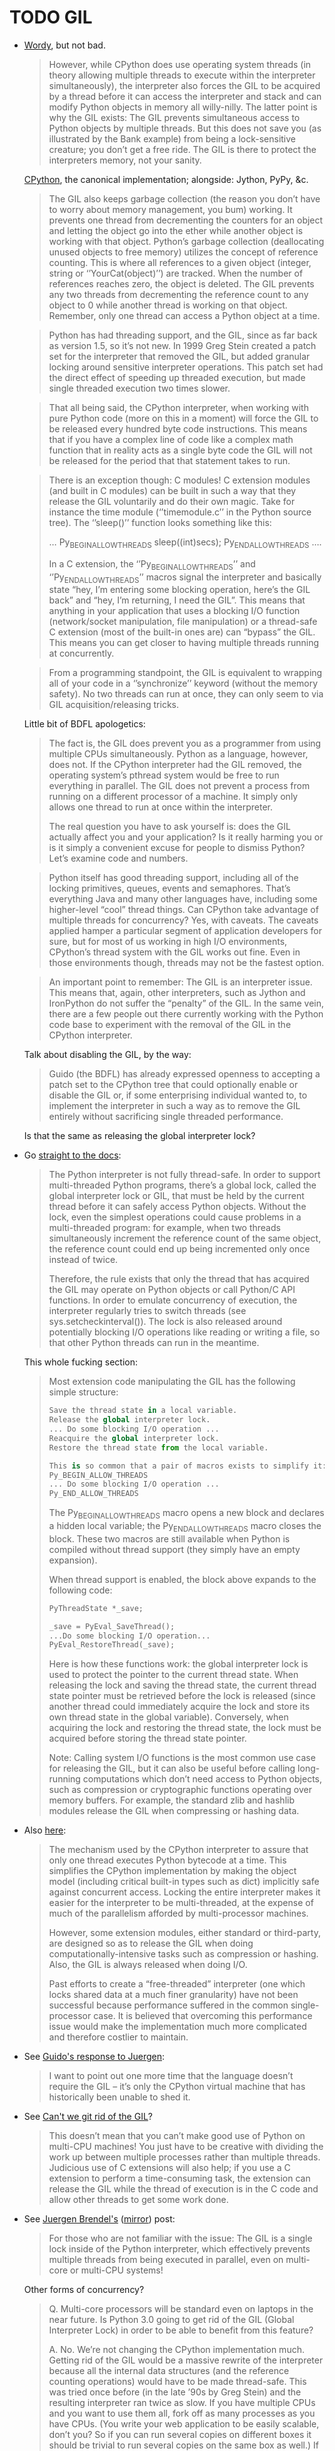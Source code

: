 * TODO GIL
  - [[http://jessenoller.com/blog/2009/02/01/python-threads-and-the-global-interpreter-lock][Wordy]], but not bad.

    #+BEGIN_QUOTE
    However, while CPython does use operating system threads (in
    theory allowing multiple threads to execute within the interpreter
    simultaneously), the interpreter also forces the GIL to be
    acquired by a thread before it can access the interpreter and
    stack and can modify Python objects in memory all willy-nilly. The
    latter point is why the GIL exists: The GIL prevents simultaneous
    access to Python objects by multiple threads. But this does not
    save you (as illustrated by the Bank example) from being a
    lock-sensitive creature; you don’t get a free ride. The GIL is
    there to protect the interpreters memory, not your sanity.
    #+END_QUOTE
    
    [[http://en.wikipedia.org/wiki/CPython][CPython]], the canonical implementation; alongside: Jython, PyPy,
    &c.
    
    #+BEGIN_QUOTE
    The GIL also keeps garbage collection (the reason you don’t have
    to worry about memory management, you bum) working. It prevents
    one thread from decrementing the counters for an object and
    letting the object go into the ether while another object is
    working with that object. Python’s garbage collection
    (deallocating unused objects to free memory) utilizes the concept
    of reference counting. This is where all references to a given
    object (integer, string or ‘’YourCat(object)’’) are tracked. When
    the number of references reaches zero, the object is deleted. The
    GIL prevents any two threads from decrementing the reference count
    to any object to 0 while another thread is working on that object.
    Remember, only one thread can access a Python object at a time.
    #+END_QUOTE
    
    #+BEGIN_QUOTE
    Python has had threading support, and the GIL, since as far back
    as version 1.5, so it’s not new. In 1999 Greg Stein created a
    patch set for the interpreter that removed the GIL, but added
    granular locking around sensitive interpreter operations. This
    patch set had the direct effect of speeding up threaded execution,
    but made single threaded execution two times slower.
    #+END_QUOTE
    
    #+BEGIN_QUOTE
    That all being said, the CPython interpreter, when working with
    pure Python code (more on this in a moment) will force the GIL to
    be released every hundred byte code instructions. This means that
    if you have a complex line of code like a complex math function
    that in reality acts as a single byte code the GIL will not be
    released for the period that that statement takes to run.
    #+END_QUOTE
    
    #+BEGIN_QUOTE
    There is an exception though: C modules! C extension modules (and
    built in C modules) can be built in such a way that they release
    the GIL voluntarily and do their own magic. Take for instance the
    time module (‘’timemodule.c’’ in the Python source tree). The
    ‘’sleep()’’ function looks something like this:

    ...
    Py_BEGIN_ALLOW_THREADS
        sleep((int)secs);
    Py_END_ALLOW_THREADS
    ....

    In a C extension, the ‘’Py_BEGIN_ALLOW_THREADS’’ and
    ‘’Py_END_ALLOW_THREADS’’ macros signal the interpreter and
    basically state “hey, I’m entering some blocking operation, here’s
    the GIL back” and “hey, I’m returning, I need the GIL”. This means
    that anything in your application that uses a blocking I/O
    function (network/socket manipulation, file manipulation) or a
    thread-safe C extension (most of the built-in ones are) can
    “bypass” the GIL. This means you can get closer to having multiple
    threads running at concurrently.
    #+END_QUOTE

    #+BEGIN_QUOTE
    From a programming standpoint, the GIL is equivalent to wrapping
    all of your code in a ‘’synchronize’’ keyword (without the memory
    safety). No two threads can run at once, they can only seem to via
    GIL acquisition/releasing tricks.
    #+END_QUOTE
    
    Little bit of BDFL apologetics:
    
    #+BEGIN_QUOTE
    The fact is, the GIL does prevent you as a programmer from using
    multiple CPUs simultaneously. Python as a language, however, does
    not. If the CPython interpreter had the GIL removed, the operating
    system’s pthread system would be free to run everything in
    parallel. The GIL does not prevent a process from running on a
    different processor of a machine. It simply only allows one thread
    to run at once within the interpreter.

    The real question you have to ask yourself is: does the GIL actually
    affect you and your application? Is it really harming you or is it
    simply a convenient excuse for people to dismiss Python? Let’s
    examine code and numbers.
    #+END_QUOTE
    
    #+BEGIN_QUOTE
    Python itself has good threading support, including all of the
    locking primitives, queues, events and semaphores. That’s
    everything Java and many other languages have, including some
    higher-level “cool” thread things. Can CPython take advantage of
    multiple threads for concurrency? Yes, with caveats. The caveats
    applied hamper a particular segment of application developers for
    sure, but for most of us working in high I/O environments,
    CPython’s thread system with the GIL works out fine. Even in those
    environments though, threads may not be the fastest option.
    #+END_QUOTE
    
    #+BEGIN_QUOTE
    An important point to remember: The GIL is an interpreter issue.
    This means that, again, other interpreters, such as Jython and
    IronPython do not suffer the “penalty” of the GIL. In the same
    vein, there are a few people out there currently working with the
    Python code base to experiment with the removal of the GIL in the
    CPython interpreter.
    #+END_QUOTE
    
    Talk about disabling the GIL, by the way:

    #+BEGIN_QUOTE
    Guido (the BDFL) has already expressed openness to accepting a
    patch set to the CPython tree that could optionally enable or
    disable the GIL or, if some enterprising individual wanted to, to
    implement the interpreter in such a way as to remove the GIL
    entirely without sacrificing single threaded performance.
    #+END_QUOTE
    
    Is that the same as releasing the global interpreter lock?

  - Go [[http://docs.python.org/2/c-api/init.html#thread-state-and-the-global-interpreter-lock][straight to the docs]]:
    
    #+BEGIN_QUOTE
    The Python interpreter is not fully thread-safe. In order to
    support multi-threaded Python programs, there’s a global lock,
    called the global interpreter lock or GIL, that must be held by
    the current thread before it can safely access Python objects.
    Without the lock, even the simplest operations could cause
    problems in a multi-threaded program: for example, when two
    threads simultaneously increment the reference count of the same
    object, the reference count could end up being incremented only
    once instead of twice.

    Therefore, the rule exists that only the thread that has acquired the
    GIL may operate on Python objects or call Python/C API functions.
    In order to emulate concurrency of execution, the interpreter
    regularly tries to switch threads (see sys.setcheckinterval()).
    The lock is also released around potentially blocking I/O
    operations like reading or writing a file, so that other Python
    threads can run in the meantime.
    #+END_QUOTE
    
    This whole fucking section:
    
    #+BEGIN_QUOTE
    Most extension code manipulating the GIL has the following simple
    structure:

    #+BEGIN_SRC python
      Save the thread state in a local variable.
      Release the global interpreter lock.
      ... Do some blocking I/O operation ...
      Reacquire the global interpreter lock.
      Restore the thread state from the local variable.

      This is so common that a pair of macros exists to simplify it:
      Py_BEGIN_ALLOW_THREADS
      ... Do some blocking I/O operation ...
      Py_END_ALLOW_THREADS
    #+END_SRC

    The Py_BEGIN_ALLOW_THREADS macro opens a new block and declares a
    hidden local variable; the Py_END_ALLOW_THREADS macro closes the
    block. These two macros are still available when Python is
    compiled without thread support (they simply have an empty
    expansion).

    When thread support is enabled, the block above expands to the
    following code:

    #+BEGIN_SRC python
      PyThreadState *_save;
      
      _save = PyEval_SaveThread();
      ...Do some blocking I/O operation...
      PyEval_RestoreThread(_save);
    #+END_SRC

    Here is how these functions work: the global interpreter lock is used
    to protect the pointer to the current thread state. When releasing
    the lock and saving the thread state, the current thread state
    pointer must be retrieved before the lock is released (since
    another thread could immediately acquire the lock and store its
    own thread state in the global variable). Conversely, when
    acquiring the lock and restoring the thread state, the lock must
    be acquired before storing the thread state pointer.

    Note: Calling system I/O functions is the most common use case for
    releasing the GIL, but it can also be useful before calling
    long-running computations which don’t need access to Python
    objects, such as compression or cryptographic functions operating
    over memory buffers. For example, the standard zlib and hashlib
    modules release the GIL when compressing or hashing data.
    #+END_QUOTE
    
  - Also [[http://docs.python.org/2/glossary.html#term-gil][here]]:
    
    #+BEGIN_QUOTE
    The mechanism used by the CPython interpreter to assure that only
    one thread executes Python bytecode at a time. This simplifies the
    CPython implementation by making the object model (including
    critical built-in types such as dict) implicitly safe against
    concurrent access. Locking the entire interpreter makes it easier
    for the interpreter to be multi-threaded, at the expense of much
    of the parallelism afforded by multi-processor machines.

    However, some extension modules, either standard or third-party, are
    designed so as to release the GIL when doing
    computationally-intensive tasks such as compression or hashing.
    Also, the GIL is always released when doing I/O.

    Past efforts to create a “free-threaded” interpreter (one which locks
    shared data at a much finer granularity) have not been successful
    because performance suffered in the common single-processor case.
    It is believed that overcoming this performance issue would make
    the implementation much more complicated and therefore costlier to maintain.
    #+END_QUOTE

  - See [[http://www.artima.com/weblogs/viewpost.jsp?thread%3D214235][Guido's response to Juergen]]:
    
    #+BEGIN_QUOTE
    I want to point out one more time that the language doesn’t
    require the GIL – it’s only the CPython virtual machine that has
    historically been unable to shed it.
    #+END_QUOTE

  - See [[http://docs.python.org/2/faq/library#can-t-we-get-rid-of-the-global-interpreter-lock][Can't we git rid of the GIL]]?
    
    #+BEGIN_QUOTE
    This doesn’t mean that you can’t make good use of Python on
    multi-CPU machines! You just have to be creative with dividing the
    work up between multiple processes rather than multiple threads.
    Judicious use of C extensions will also help; if you use a C
    extension to perform a time-consuming task, the extension can
    release the GIL while the thread of execution is in the C code and
    allow other threads to get some work done.
    #+END_QUOTE

  - See [[http://blog.snaplogic.com/?p%3D94][Juergen Brendel's]] ([[http://webcache.googleusercontent.com/searchq%3Dcache:diaDuHIgK5cJ:blog.snaplogic.com/%253Fp%253D94%2B&cd%3D1&hl%3Den&ct%3Dclnk&gl%3Dus&client%3Dopera][mirror]]) post:
    
    #+BEGIN_QUOTE
    For those who are not familiar with the issue: The GIL is a single
    lock inside of the Python interpreter, which effectively prevents
    multiple threads from being executed in parallel, even on
    multi-core or multi-CPU systems!
    #+END_QUOTE
    
    Other forms of concurrency?
    
    #+BEGIN_QUOTE
    Q. Multi-core processors will be standard even on laptops in the
    near future. Is Python 3.0 going to get rid of the GIL (Global
    Interpreter Lock) in order to be able to benefit from this
    feature?

    A. No. We’re not changing the CPython implementation much. Getting
    rid of the GIL would be a massive rewrite of the interpreter
    because all the internal data structures (and the reference
    counting operations) would have to be made thread-safe. This was
    tried once before (in the late ’90s by Greg Stein) and the
    resulting interpreter ran twice as slow. If you have multiple CPUs
    and you want to use them all, fork off as many processes as you
    have CPUs. (You write your web application to be easily scalable,
    don’t you? So if you can run several copies on different boxes it
    should be trivial to run several copies on the same box as well.)
    If you really want “true” multi-threading for Python, use Jython
    or IronPython; the JVM and the CLR do support multi-CPU threads.
    Of course, be prepared for deadlocks, live-locks, race conditions,
    and all the other nuisances that come with multi-threaded code.
    #+END_QUOTE

    #+BEGIN_QUOTE
    You see, Guido, if I really want to have a shared nothing system,
    I can certainly implement that. I could do it with threads, or
    with processes. But I rather use the threading API.
    #+END_QUOTE

  - See this [[http://www.dabeaz.com/GIL/][good talk by David Beazley]].
** TODO Exceptions
   Release the GIL when doing I/O or long-running computations which
   don’t need access to Python objects; see [[http://docs.python.org/2/library/hashlib.html#module-hashlib][hashlib]] and [[http://docs.python.org/2/library/zlib.html#module-zlib][zlib]].

   [[http://www.artima.com/forums/flat.jsp?forum%3D106&thread%3D214235&start%3D30&msRange%3D15][Interesting]]:

   #+BEGIN_QUOTE
   You can get quite far using the one-thread-per-request model (I
   think frameworks like Django and TurboGears/Pylons use this), since
   any individual web thread is typically I/O-bound: first you have to
   wait until the entire request is received, then you wait for your
   database, finally you wait until the client has received the last
   byte of your request. By the time your server is no longer
   I/O-bound but CPU-bound, you have likely hit upon a successful web
   concept, and the last thing you want to do is have to rethink
   everything in order to speed it up. So GIL removal sounds
   attractive. (It also helps that most databases already address the
   problem of concurrent access in one way or another, so this won’t
   be a stumbling block.)
   #+END_QUOTE

   #+BEGIN_QUOTE
   E.g. I believe that in the numpy world, GIL removal is pretty much
   a non-issue: all their heavy lifting is done by C, C++ or Fortran
   code, which can easily benefit from multiple CPUs by using special
   vectorizing operations or by creating OS-level threads that aren’t
   constrained by the GIL (since they don’t touch Python objects, only
   arrays of numbers).
   #+END_QUOTE

   [[http://www.artima.com/forums/flat.jsp?forum%3D106&thread%3D214235&start%3D45&msRange%3D15][Apology]]:

   #+BEGIN_QUOTE
   I too have gone through phases where I thought I fully understood
   threading, only to find yet deeper flaws in my understanding.
   Here’s an article from IEEE Computer that helped me come to the
   conclusion that threading is the wrong paradigm for writing
   concurrent programs:
   #+END_QUOTE

   #+BEGIN_QUOTE
   We have made an interesting case along the lines of multi-threaded
   audio applications (meaning more than one audio thread). I have
   described it on my blog here:

   http://pkaudio.blogspot.com/2008/07/multiple-rt-threads-and-gil.html

   Advantages to us for removing or migrating the GIL thus allowing us to
   use threads instead of processes:

   - Low startup speed overhead
   - Low long-term memory footprint
   - Easy debugging (very important)
   - Being nice to the host sequencer app (they don’t expect many
     processes)

   Since we don’t use extension modules and therefore have more need for
   the language than the entire VM platform, the problem becomes more
   the execution environment instead of the algorithmic environment.
   Since we run as a plugin in many host apps we should ideally run a
   light-weight thread to do audio compilation. We want to be able to
   script some control-rate computation, and are never allowed to
   block in the audio thread.

   interesting problem, really.
   #+END_QUOTE

** TODO Use cases

   See this [[http://pkaudio.blogspot.com/2008/07/multiple-rt-threads-and-gil.html][audio article]].

   I/O; see [[file:/tmp/Python-3.3.0/Python/random.c]]:

   #+BEGIN_SRC c
     Py_BEGIN_ALLOW_THREADS
     fd = open("/dev/urandom", O_RDONLY);
     /* [...] */
     do {
       do {
         n = read(fd, buffer, (size_t)size);
       } while (n < 0 && errno == EINTR);
       if (n <= 0)
         break;
       buffer += n;
       size -= (Py_ssize_t)n;
      } while (0 < size);
     Py_END_ALLOW_THREADS
   #+END_SRC

   Long-running computations which don’t require access to Python
   objects; see [[file:/tmp/Python-3.3.0/Modules/zlibmodule.c]]:

   #+BEGIN_SRC c
     Py_BEGIN_ALLOW_THREADS;
     err = deflate(&zst, Z_FINISH);
     Py_END_ALLOW_THREADS;
   #+END_SRC

** TODO Take
   Like castrated lambdas, one of those expedient initial decisions
   Guido is forced to defend: “find a different mechanism for
   concurrency than threads.”

   Has inertia, despite being [[http://www.python.org/~guido/bio.html][50% python]].
* TODO Statement
  Guido’s position on the GIL can be paraphrased as: “Use another
  mechanism (besides threads) for concurrency!” The GIL was expedient
  at some stage in Python’s development,[fn:1] but has become a form
  of technical debt. Since any alternative to GIL (e.g. fine-grained
  locks on mutable data structures) must be performant and backwards
  compatible, there is inertia against changing it.

  Using =Py_BEGIN_ALLOW_THREADS= and =Py_END_ALLOW_THREADS=, it’s
  possible to bypass the GIL; typical use-cases are blocking I/O and
  long Python-agnostic computation.

  See, for example, when [[file:Python/random.c][Python/random.c]] reads from =/dev/urandom=:

  #+BEGIN_SRC c
    Py_BEGIN_ALLOW_THREADS
    fd = open("/dev/urandom", O_RDONLY);
    /* [...] */
    do {
      do {
        n = read(fd, buffer, (size_t)size);
      } while (n < 0 && errno == EINTR);
      if (n <= 0)
        break;
      buffer += n;
      size -= (Py_ssize_t)n;
     } while (0 < size);
    Py_END_ALLOW_THREADS
  #+END_SRC

  See also when [[file:Modules/zlibmodule.c][Modules/zlibmodule.c]] deflates its =z_stream=:

  #+BEGIN_SRC c
    Py_BEGIN_ALLOW_THREADS;
    err = deflate(&zst, Z_FINISH);
    Py_END_ALLOW_THREADS;
  #+END_SRC

* Footnotes

[fn:1] See [[http://docs.python.org/2/glossary.html#term-gil][here]]:

  #+BEGIN_QUOTE
  This simplifies the CPython implementation by making the object
  model (including critical built-in types such as dict) implicitly
  safe against concurrent access. . . It is believed that overcoming
  this performance issue would make the implementation much more
  complicated and therefore costlier to maintain.
  #+END_QUOTE

